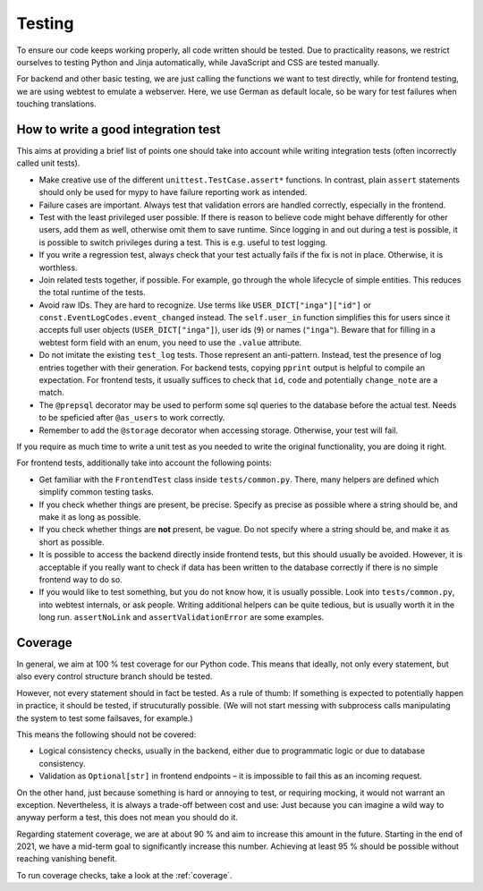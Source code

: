 Testing
=======

To ensure our code keeps working properly, all code written should be tested.
Due to practicality reasons, we restrict ourselves to testing Python and Jinja
automatically, while JavaScript and CSS are tested manually.

For backend and other basic testing, we are just calling the functions we want
to test directly, while for frontend testing, we are using webtest to emulate a
webserver. Here, we use German as default locale, so be wary for test failures
when touching translations.

How to write a good integration test
------------------------------------
This aims at providing a brief list of points one should take into account
while writing integration tests (often incorrectly called unit tests).

* Make creative use of the different ``unittest.TestCase.assert*`` functions.
  In contrast, plain ``assert`` statements should only be used for mypy to
  have failure reporting work as intended.
* Failure cases are important. Always test that validation errors are handled
  correctly, especially in the frontend.
* Test with the least privileged user possible. If there is reason to believe
  code might behave differently for other users, add them as well, otherwise
  omit them to save runtime.
  Since logging in and out during a test is possible, it is possible to switch
  privileges during a test. This is e.g. useful to test logging.
* If you write a regression test, always check that your test actually fails
  if the fix is not in place. Otherwise, it is worthless.
* Join related tests together, if possible. For example, go through the whole
  lifecycle of simple entities. This reduces the total runtime of the tests.
* Avoid raw IDs. They are hard to recognize. Use terms like
  ``USER_DICT["inga"]["id"]`` or ``const.EventLogCodes.event_changed`` instead.
  The ``self.user_in`` function simplifies this for users since it accepts full
  user objects (``USER_DICT["inga"]``), user ids (``9``) or names (``"inga"``).
  Beware that for filling in a webtest form field with an enum, you need to use
  the ``.value`` attribute.
* Do not imitate the existing ``test_log`` tests. Those represent an
  anti-pattern. Instead, test the presence of log entries together with their
  generation. For backend tests, copying ``pprint`` output is helpful
  to compile an expectation. For frontend tests, it usually suffices to check
  that ``id``, ``code`` and potentially ``change_note`` are a match.
* The ``@prepsql`` decorator may be used to perform some sql queries to the
  database before the actual test. Needs to be speficied after ``@as_users``
  to work correctly.
* Remember to add the ``@storage`` decorator when accessing storage.
  Otherwise, your test will fail.

If you require as much time to write a unit test as you needed to write the
original functionality, you are doing it right.

For frontend tests, additionally take into account the following points:

* Get familiar with the ``FrontendTest`` class inside ``tests/common.py``.
  There, many helpers are defined which simplify common testing tasks.
* If you check whether things are present, be precise. Specify as precise as
  possible where a string should be, and make it as long as possible.
* If you check whether things are **not** present, be vague. Do not specify
  where a string should be, and make it as short as possible.
* It is possible to access the backend directly inside frontend tests, but this
  should usually be avoided. However, it is acceptable if you really want to
  check if data has been written to the database correctly if there is no
  simple frontend way to do so.
* If you would like to test something, but you do not know how, it is usually
  possible. Look into ``tests/common.py``, into webtest internals, or ask
  people. Writing additional helpers can be quite tedious, but is usually
  worth it in the long run. ``assertNoLink`` and ``assertValidationError``
  are some examples.

Coverage
--------
In general, we aim at 100 % test coverage for our Python code. This means that
ideally, not only every statement, but also every control structure branch
should be tested.

However, not every statement should in fact be tested. As a rule of thumb:
If something is expected to potentially happen in practice, it should be tested,
if strucuturally possible. (We will not start messing with subprocess calls
manipulating the system to test some failsaves, for example.)

This means the following should not be covered:

* Logical consistency checks, usually in the backend, either due to
  programmatic logic or due to database consistency.
* Validation as ``Optional[str]`` in frontend endpoints – it is impossible
  to fail this as an incoming request.

On the other hand, just because something is hard or annoying to test, or
requiring mocking, it would not warrant an exception. Nevertheless, it is
always a trade-off between cost and use: Just because you can imagine a wild
way to anyway perform a test, this does not mean you should do it.

Regarding statement coverage, we are at about 90 % and aim to increase this
amount in the future. Starting in the end of 2021, we have a mid-term goal to
significantly increase this number. Achieving at least 95 % should be
possible without reaching vanishing benefit.

To run coverage checks, take a look at the :ref:`coverage`.
